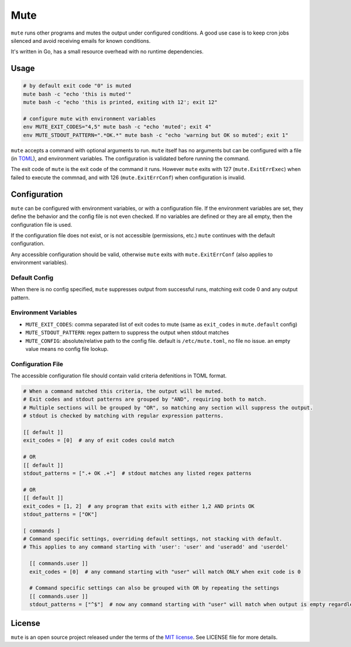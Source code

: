 ****
Mute
****

.. image:: https://github.com/farzadghanei/mute/workflows/tests/badge.svg
    :target: https://github.com/farzadghanei/mute/actions


``mute`` runs other programs and mutes the output under configured
conditions. A good use case is to keep cron jobs silenced and avoid receiving
emails for known conditions.

It's written in Go, has a small resource overhead with no runtime dependencies.


Usage
-----

.. code-block::

    # by default exit code "0" is muted
    mute bash -c "echo 'this is muted'"
    mute bash -c "echo 'this is printed, exiting with 12'; exit 12"

    # configure mute with environment variables
    env MUTE_EXIT_CODES="4,5" mute bash -c "echo 'muted'; exit 4"
    env MUTE_STDOUT_PATTERN=".*OK.*" mute bash -c "echo 'warning but OK so muted'; exit 1"

``mute`` accepts a command with optional arguments to run. ``mute`` itself
has no arguments but can be configured with a file (in `TOML <https://github.com/toml-lang/toml>`_),
and environment variables. The configuration is validated before running the command.

The exit code of ``mute`` is the exit code of the command it runs.
However ``mute`` exits with 127 (``mute.ExitErrExec``) when failed to execute the commnad,
and with 126 (``mute.ExitErrConf``) when configuration is invalid.


Configuration
-------------

``mute`` can be configured with environment variables, or with a configuration file.
If the environment variables are set, they define the behavior and
the config file is not even checked. If no variables are defined or they are all empty,
then the configuration file is used.

If the configuration file does not exist, or is not accessible (permissions, etc.)
``mute`` continues with the default configuration.

Any accessible configuration should be valid, otherwise ``mute`` exits with ``mute.ExitErrConf``
(also applies to environment variables).


Default Config
==============
When there is no config specified, ``mute`` suppresses output from successful runs, matching
exit code 0 and any output pattern.


Environment Variables
=====================


* ``MUTE_EXIT_CODES``: comma separated list of exit codes to mute (same as ``exit_codes`` in ``mute.default`` config)
* ``MUTE_STDOUT_PATTERN``: regex pattern to suppress the output when stdout matches
* ``MUTE_CONFIG``: absolute/relative path to the config file. default is ``/etc/mute.toml``, no file no issue. an empty value means no config file lookup.


Configuration File
===================

The accessible configuration file should contain valid criteria defenitions in TOML format.


.. code-block::

    # When a command matched this criteria, the output will be muted.
    # Exit codes and stdout patterns are grouped by "AND", requiring both to match.
    # Multiple sections will be grouped by "OR", so matching any section will suppress the output.
    # stdout is checked by matching with regular expression patterns.

    [[ default ]]
    exit_codes = [0]  # any of exit codes could match

    # OR
    [[ default ]]
    stdout_patterns = [".+ OK .+"]  # stdout matches any listed regex patterns

    # OR
    [[ default ]]
    exit_codes = [1, 2]  # any program that exits with either 1,2 AND prints OK
    stdout_patterns = ["OK"]

    [ commands ]
    # Command specific settings, overriding default settings, not stacking with default.
    # This applies to any command starting with 'user': 'user' and 'useradd' and 'userdel'

      [[ commands.user ]]
      exit_codes = [0]  # any command starting with "user" will match ONLY when exit code is 0

      # Command specific settings can also be grouped with OR by repeating the settings
      [[ commands.user ]]
      stdout_patterns = ["^$"]  # now any command starting with "user" will match when output is empty regardless of exit code



License
-------

``mute`` is an open source project released under the terms of the `MIT license <https://opensource.org/licenses/MIT>`_.
See LICENSE file for more details.
